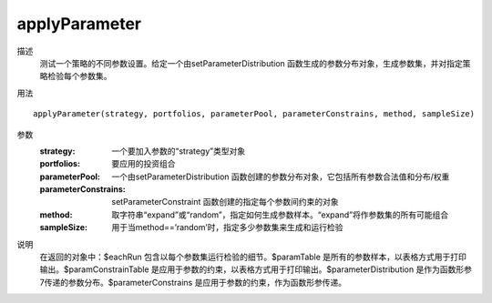applyParameter
==============

描述
    测试一个策略的不同参数设置。给定一个由setParameterDistribution 函数生成的参数分布对象，生成参数集，并对指定策略检验每个参数集。

用法
::

    applyParameter(strategy, portfolios, parameterPool, parameterConstrains, method, sampleSize)

参数
    :strategy: 一个要加入参数的“strategy”类型对象
    :portfolios: 要应用的投资组合
    :parameterPool: 一个由setParameterDistribution 函数创建的参数分布对象，它包括所有参数合法值和分布/权重
    :parameterConstrains: setParameterConstraint 函数创建的指定每个参数间约束的对象
    :method: 取字符串“expand”或“random”，指定如何生成参数样本。“expand”将作参数集的所有可能组合
    :sampleSize: 用于当method==’random’时，指定多少参数集来生成和运行检验

说明
    在返回的对象中：$eachRun 包含以每个参数集运行检验的细节。$paramTable 是所有的参数样本，以表格方式用于打印输出。$paramConstrainTable 是应用于参数的约束，以表格方式用于打印输出。$parameterDistribution 是作为函数形参7传递的参数分布。$parameterConstrains 是应用于参数的约束，作为函数形参传递。

